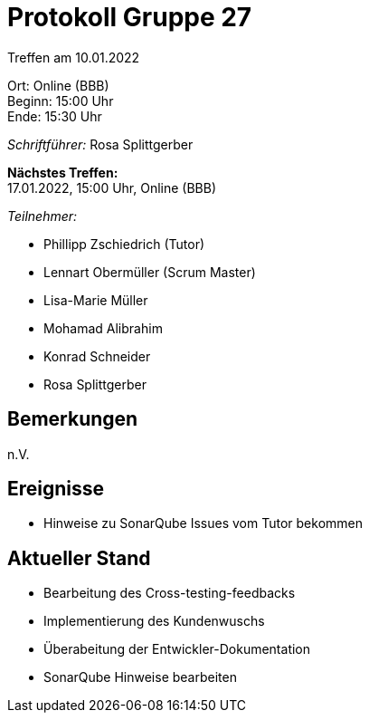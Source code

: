 = Protokoll Gruppe 27

Treffen am 10.01.2022

Ort:      Online (BBB) +
Beginn:   15:00 Uhr +
Ende:     15:30 Uhr

__Schriftführer:__ Rosa Splittgerber

*Nächstes Treffen:* +
17.01.2022, 15:00 Uhr, Online (BBB)

__Teilnehmer:__
//Tabellarisch oder Aufzählung, Kennzeichnung von Teilnehmern mit besonderer Rolle (z.B. Kunde)

- Phillipp Zschiedrich (Tutor)
- Lennart Obermüller (Scrum Master)
- Lisa-Marie Müller
- Mohamad Alibrahim
- Konrad Schneider
- Rosa Splittgerber

== Bemerkungen
n.V.

== Ereignisse
- Hinweise zu SonarQube Issues vom Tutor bekommen

== Aktueller Stand
- Bearbeitung des Cross-testing-feedbacks
- Implementierung des Kundenwuschs
- Überabeitung der Entwickler-Dokumentation
- SonarQube Hinweise bearbeiten
